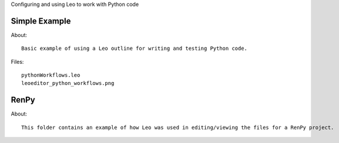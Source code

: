 Configuring and using Leo to work with Python code

Simple Example
--------------
About::

  Basic example of using a Leo outline for writing and testing Python code.

Files::

  pythonWorkflows.leo
  leoeditor_python_workflows.png
  
RenPy
------

About::

  This folder contains an example of how Leo was used in editing/viewing the files for a RenPy project.
